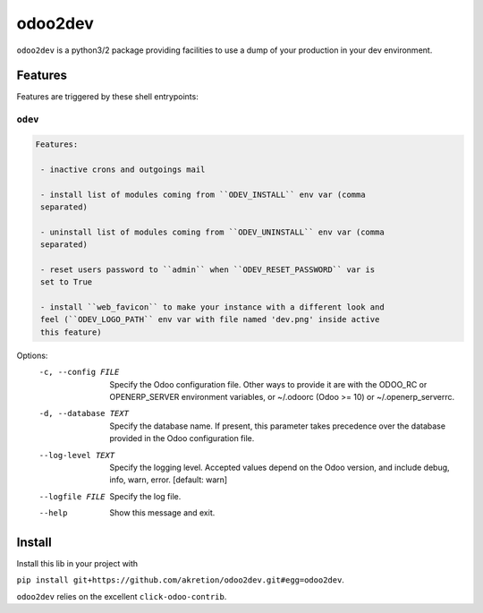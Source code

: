 ========
odoo2dev
========


.. image:: https://img.shields.io/badge/licence-AGPL--3-blue.svg
    :target: http://www.gnu.org/licenses/agpl-3.0-standalone.html
    :alt: License: AGPL-3
.. image:: https://img.shields.io/badge/python-3.6-blue.svg
    :alt: Python support: 3.6
.. image:: https://img.shields.io/badge/python-2.7-blue.svg
    :alt: Python support: 2.7
.. image:: https://img.shields.io/badge/Odoo-v8, v10, v12-blueviolet.svg
    :alt: Odoo


``odoo2dev`` is a python3/2 package providing facilities to use a dump of your production in your dev environment.


Features
========

Features are triggered by these shell entrypoints:


``odev``
--------

.. code::

  Features:

   - inactive crons and outgoings mail

   - install list of modules coming from ``ODEV_INSTALL`` env var (comma
   separated)

   - uninstall list of modules coming from ``ODEV_UNINSTALL`` env var (comma
   separated)

   - reset users password to ``admin`` when ``ODEV_RESET_PASSWORD`` var is
   set to True

   - install ``web_favicon`` to make your instance with a different look and
   feel (``ODEV_LOGO_PATH`` env var with file named 'dev.png' inside active
   this feature)

Options:
  -c, --config FILE    Specify the Odoo configuration file. Other ways to
                       provide it are with the ODOO_RC or OPENERP_SERVER
                       environment variables, or ~/.odoorc (Odoo >= 10) or
                       ~/.openerp_serverrc.
  -d, --database TEXT  Specify the database name. If present, this parameter
                       takes precedence over the database provided in the Odoo
                       configuration file.
  --log-level TEXT     Specify the logging level. Accepted values depend on
                       the Odoo version, and include debug, info, warn, error.
                       [default: warn]
  --logfile FILE       Specify the log file.
  --help               Show this message and exit.


Install
=======

Install this lib in your project with

``pip install git+https://github.com/akretion/odoo2dev.git#egg=odoo2dev``.


``odoo2dev`` relies on the excellent ``click-odoo-contrib``.
